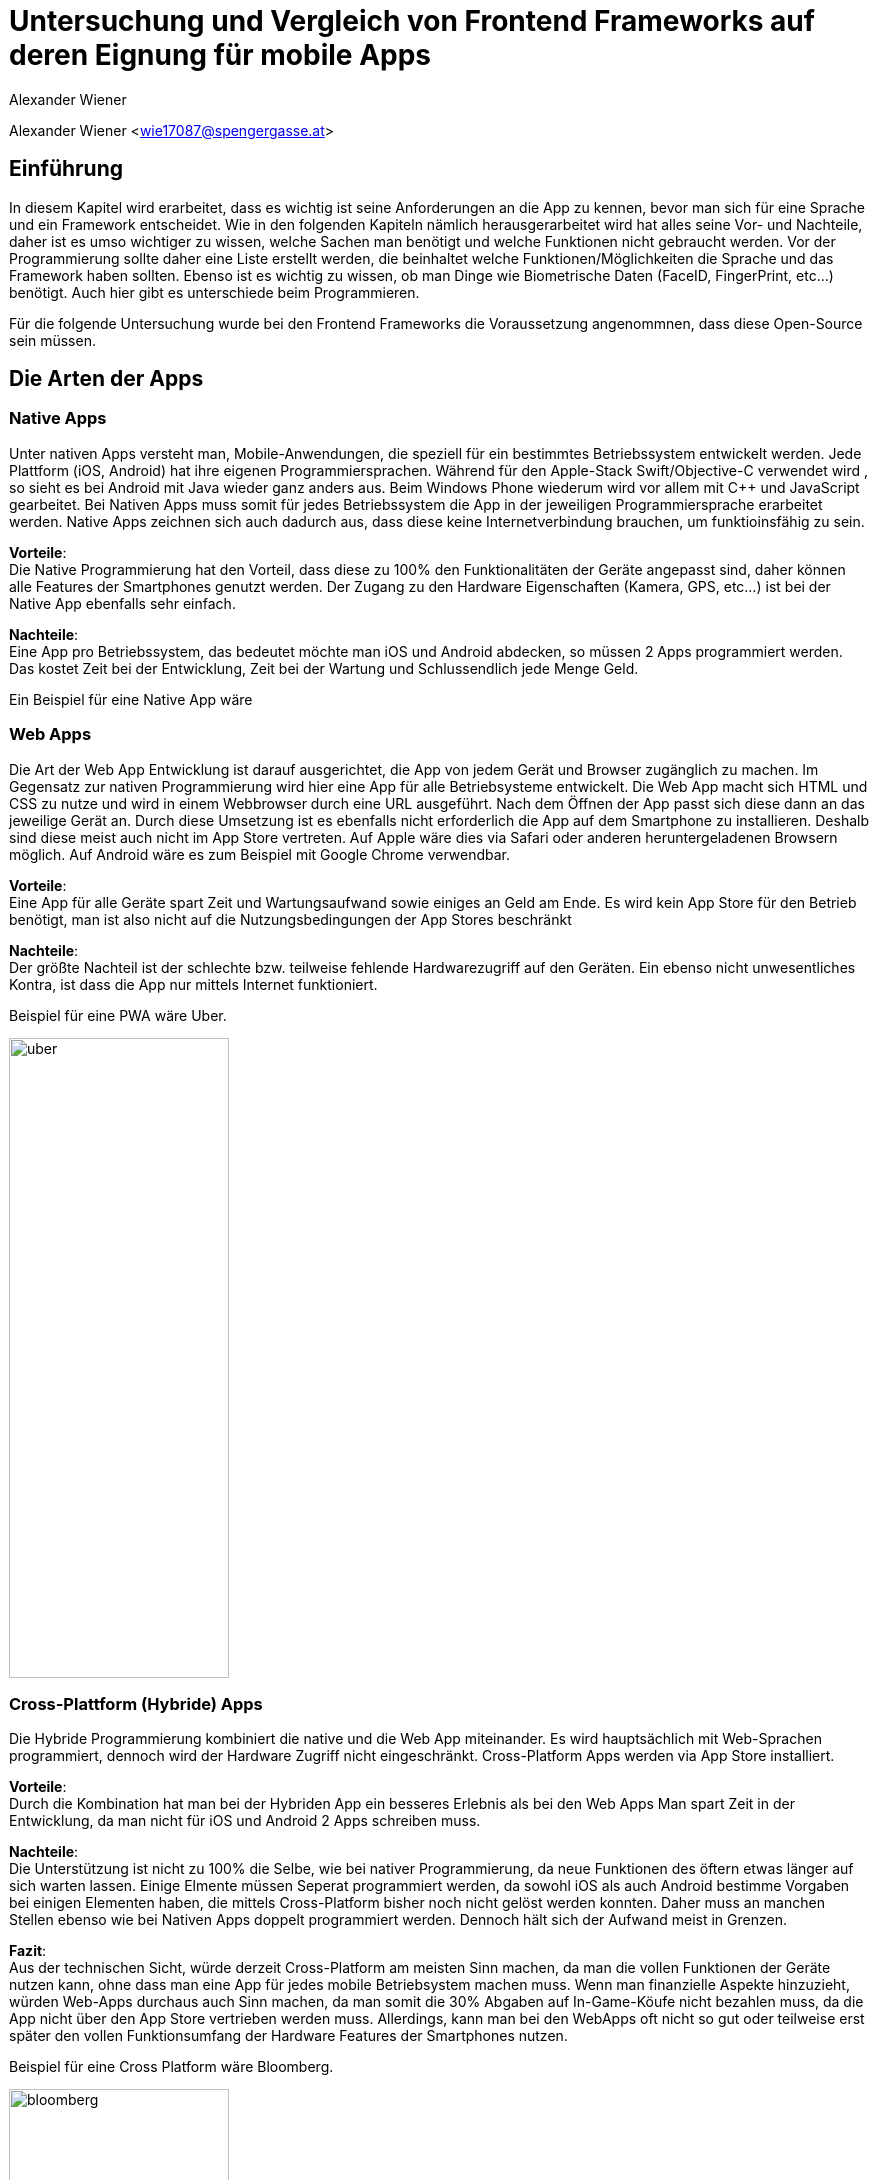 [topic-wiener]
:chapter-label: Kapitel
:author: Alexander Wiener

= *Untersuchung und Vergleich von Frontend Frameworks auf deren Eignung für mobile Apps*

Alexander Wiener <wie17087@spengergasse.at>

== Einführung
In diesem Kapitel wird erarbeitet, dass es wichtig ist seine Anforderungen an die App zu kennen, bevor man
sich für eine Sprache und ein Framework entscheidet. Wie in den folgenden Kapiteln nämlich herausgerarbeitet wird
hat alles seine Vor- und Nachteile, daher ist es umso wichtiger zu wissen, welche Sachen man benötigt und
welche Funktionen nicht gebraucht werden. Vor der Programmierung sollte daher eine Liste erstellt werden,
die beinhaltet welche Funktionen/Möglichkeiten die Sprache und das Framework haben sollten. Ebenso ist es wichtig zu wissen,
ob man Dinge wie Biometrische Daten (FaceID, FingerPrint, etc...) benötigt. Auch hier gibt es unterschiede beim Programmieren.

Für die folgende Untersuchung wurde bei den Frontend Frameworks die Voraussetzung angenommnen, dass diese Open-Source sein müssen.


== Die Arten der Apps

=== Native Apps
Unter nativen Apps versteht man, Mobile-Anwendungen, die speziell für ein bestimmtes Betriebssystem entwickelt werden.
Jede Plattform (iOS, Android) hat ihre eigenen Programmiersprachen. Während für den Apple-Stack Swift/Objective-C verwendet wird
, so sieht es bei Android mit Java wieder ganz anders aus. Beim Windows Phone wiederum wird vor allem mit {CPP} und JavaScript
gearbeitet. Bei Nativen Apps muss somit für jedes Betriebssystem die App in der jeweiligen Programmiersprache erarbeitet werden.
Native Apps zeichnen sich auch dadurch aus, dass diese keine Internetverbindung brauchen, um funktioinsfähig zu sein.

*Vorteile*: +
Die Native Programmierung hat den Vorteil, dass diese zu 100% den Funktionalitäten der Geräte angepasst sind, daher können alle Features der Smartphones
genutzt werden.
Der Zugang zu den Hardware Eigenschaften (Kamera, GPS, etc...) ist bei der Native App ebenfalls sehr einfach.

*Nachteile*: +
Eine App pro Betriebssystem, das bedeutet möchte man iOS und Android abdecken, so müssen 2 Apps programmiert werden.
Das kostet Zeit bei der Entwicklung, Zeit bei der Wartung und Schlussendlich jede Menge Geld.

Ein Beispiel für eine Native App wäre



=== Web Apps
Die Art der Web App Entwicklung ist darauf ausgerichtet, die App von jedem Gerät und Browser zugänglich zu machen.
Im Gegensatz zur nativen Programmierung wird hier eine App für alle Betriebsysteme entwickelt. Die Web App macht sich HTML und CSS zu nutze
und wird in einem Webbrowser durch eine URL ausgeführt. Nach dem Öffnen der App passt sich diese dann an das jeweilige Gerät an.
Durch diese Umsetzung ist es ebenfalls nicht erforderlich die App auf dem Smartphone zu installieren. Deshalb sind diese meist auch nicht im App Store vertreten.
Auf Apple wäre dies via Safari oder anderen heruntergeladenen Browsern möglich. Auf Android wäre es zum Beispiel mit Google Chrome verwendbar.


*Vorteile*: +
Eine App für alle Geräte spart Zeit und Wartungsaufwand sowie einiges an Geld am Ende.
Es wird kein App Store für den Betrieb benötigt, man ist also nicht auf die Nutzungsbedingungen der App Stores beschränkt

*Nachteile*: +
Der größte Nachteil ist der schlechte bzw. teilweise fehlende Hardwarezugriff auf den Geräten.
Ein ebenso nicht unwesentliches Kontra, ist dass die App nur mittels Internet funktioniert.

Beispiel für eine PWA wäre Uber.


image::../images/uber.jpg[uber,220,640]


=== Cross-Plattform (Hybride) Apps
Die Hybride Programmierung kombiniert die native und die Web App miteinander.
Es wird hauptsächlich mit Web-Sprachen programmiert, dennoch wird der Hardware Zugriff nicht eingeschränkt.
Cross-Platform Apps werden via App Store installiert.


*Vorteile*: +
Durch die Kombination hat man bei der Hybriden App ein besseres Erlebnis als bei den Web Apps
Man spart Zeit in der Entwicklung, da man nicht für iOS und Android 2 Apps schreiben muss.

*Nachteile*: +
Die Unterstützung ist nicht zu 100% die Selbe, wie bei nativer Programmierung, da neue Funktionen des öftern etwas länger auf
sich warten lassen.
Einige Elmente müssen Seperat programmiert werden, da sowohl iOS als auch Android bestimme Vorgaben bei einigen Elementen haben,
die mittels Cross-Platform bisher noch nicht gelöst werden konnten. Daher muss an manchen Stellen ebenso wie bei Nativen Apps doppelt programmiert werden.
Dennoch hält sich der Aufwand meist in Grenzen.


*Fazit*: +
Aus der technischen Sicht, würde derzeit Cross-Platform am meisten Sinn machen, da man die vollen Funktionen der Geräte nutzen kann,
ohne dass man eine App für jedes mobile Betriebsystem machen muss. Wenn man finanzielle Aspekte hinzuzieht, würden Web-Apps durchaus auch Sinn machen, da man somit die 30% Abgaben auf In-Game-Köufe
nicht bezahlen muss, da die App nicht über den App Store vertrieben werden muss. Allerdings, kann man bei den WebApps oft nicht so gut oder teilweise erst später
den vollen Funktionsumfang der Hardware Features der Smartphones nutzen.

Beispiel für eine Cross Platform wäre Bloomberg.

image::../images/bloomberg.jpg[bloomberg,220,640]

== Welche Sprachen für die Mobile Entwicklung verwendet werden
Im Bereich der Appentwicklung kommen vor allem Programmiersprachen wie Java, {CPP}, C#, Dart, Swift, HTML5, TypeScript, JavaScript zum Einsatz.
Diese werden von unterschiedlichen Frameworks in der Programmierung von Apps verwendet. Es gibt also eine große Auswahl an möglichen Sprachen für die Umsetzung
einer mobilen Applikation.


== Kompaktlösungen
In diesem Kapitel werden die verschiedenen, meist kostenpflichtigen Kompaktlösungen für die Entwicklung von Apps kurz erläutert und auf die verschiedenen Preise, sofern diese
öffentlich einsehbar sind, eingegangen.

=== Appcelerator
*Erklärung:* +
Appcelerator ist ein Komplettpaket im Bereich der Mobilen Programmierung, denn es bietet die Möglichkeit
eine App mit dem App-Designer zu bauen, sowie man ebenfalls ein Dashboard inkludiert hat, das
mit einigen Statistiken zur App glänzen kann. Es wird außerdem die Möglichkeit geboten die App im Cross-Platform stil zu programmieren.
Dies wird mithilfe von JavaScript umgesetzt. Für viele ebenso relevant ist der inkludierte API Builder, der sicherlich einiges an Zeit sparen kann.
Einstellungen zu Push-Benachrichtigungen sind auch ein angepriesenes Feature.

*Preis*: +
Die Studio IDE und der API Builder sind gratis,.
Für den App Designer und die API Calls sowie die App Preview muss man 99$ pro Monat bezahlen.
Ebenso besteht die möglichkeit noch mehr zu kaufen, dies muss man sich allerdings selbst zusammenbauen und dementsprechend
variiert der Preis. Hier besteht zum Beispiel die Möglichkeit noch eine Crash detection und Performance Analysen zu bekommen, sowie
auch automatiertes Testen zu benutzen.
Als Extra werden noch Cloud Kapazitäten geboten, die mit 15$ / Monat anfangen.


=== RhoMobile
*Erklärung*:  +
Rhomobile Suite ist ein Software Stack für App-Entwickler, der unter anderem die Möglichkeit bietet mit Ruby zu programmieren,
was den Focus auf die Einfachheit und Produktivität lenkt. Es wir auf Cross-Platform Entwicklung gesetzt und zusätzlich ist es auch
möglich HTML/CSS/JS zu verwenden. Programmiert wird mittels RhoStudio Extension in Eclipse.
Der Sinn von RhoMobile besteht laut Hersteller darin, dass Firmen sichere, aber dennoch dem Customer-Standart entsprechende
Apps progammieren können.

*Preis*:  +
Das Basis App Framework (Rhodes, RhoStudio, RhoElements) ist gratis.
Gegen Bezahlung erhält man besseren Support sowie einige extra Features wie das Lesen von Barcodes oder automatische Daten verschlüsselung.
Die Preise sind auf Anfrage.


=== MoSync
*Erklärung*:  +
Ist ein gratis Open-Source Software Development Kit.
Mit MoSync greift man ebenfalls auf {CPP}, HTML5 und JavaScript zurück. MoSync ist ebenfalls mittels Eclipse verwendbar.
Einer der Vorteile von MoSync ist, dass man sicher und schnell Files in der Cloud mit anderen Usern (sogar Personen die keinen MoSync-Account besitzen)
teilen kann. Mittels der Platform ist es möglich, dass man überall und jederzeit daran Arbeiten kann. Ebenso soll die Datensicherung und
Wiederherstellung sehr gut funktionieren.


*Preis*: +
Open Source SDK. Daher keine Kosten.


=== Sencha Ext JS
*Erklärung*: +
Ist eine Komplettlösung mit App-Baukasten der durch Drag and Drop einiges an Zeit beim Programmieren spart
Ebenfalls ist es möglich mit Sencha Test zusätzlich zu Testen, hierbei geht es um Unit und End-To-End Tests.
Es besteht die Option Statistiken und Heatmaps zu verwenden um Monitoring und Datenauswertung zu machen.

*Preis*:
Ab 1800€ / Jahr für je einen Entwickler



*Fazit zu den Kompaktlösungen:* +
Die meisten oben genannten Lösungen sind kostenpflichtig, dafür bekommt man wirklich etwas geboten, das durchaus sehr viel Zeit und Ressourcen spart.
Wenn man eine App schnell auf den Markt bringen will, so sind diese Lösungen sicherlich von Vorteil, da sie Arbeit abnehmen.
Ebenso ist vermutlich auf lange Sicht auch eine Kostenreduktion bei den Mitarbeitern ein positiver wirtschaftlicher Aspekt.
Von der technischen Sicht, kriegt man einige Hilfestellungen, die vor allem den Erstellungs Prozess der App verkürzen, aber auch das
Überwachen und Testen, sowie einige Analysen anbieten, was für kommerzielle Programmierung sicherlich einen starken Vorteil bringt.

Im Diplomprojekt wurde von so einer Lösung abgesehen, da es für  zu teuer gewesen wäre und die Features bis auf die App-Baukasten und
das automatisierte Testen, für das Projekt im aktuellen Stadium nicht relevant gewesen wären. Ebenso hätten es vermutlich zu viel Arbeitszeit gespart, da die App zu schnell Fertig geworden wäre.



== Frontend Frameworks
In diesem Kapitel werden 5 verschiedene Frontend Frameworks näher beleuchtet und auf vorab definierte Kriterien überporüft.

Bei der Auswahl bei den Frameworks gibt es entscheidende Kritierien, die natürlich bei jeder App unterschiedlich sind.
Daher ist eine allgemeine Aussage schwer zu treffen. Für diese Untersuchung gibt es folgende wichtige Kriterien.
Alle Frontend Frameworks müssen schon etwas länger existieren und sollten auch in naher Zukunft nicht ohne Weiterführung und Support
auskommen müssen. Aufgrund dieser zwei Punkte ist Ionic mit Vue aus der möglichen Auswahl rausgefallen, da sich dieses derzeit noch in einer
Betaphase befindet.


=== Weitere Kriterien:

==== Übersetzung
Kann man in dem Framework eine Internationalization umsetzen? Im Jahr 2021 sollten Apps in mehreren Sprachen verfügbar sein.
Auch hier wird unterschieden, wie einfach sich eine Internationalisierung umsetzen lässt.

==== Anpassbares Design (während der Runtime)
Wie leicht ist es Designs umzusetzen und vor allem lässt sich das Design während der Nutzung ändern.

==== Hardwarezugriff
Viele Apps benötigen Zugriff auf die Kamera, auf Biometrische Sensoren und auch auf andere mögliche Funktionen der Smartphones.
Hier wird unterschieden, wie einfach das Framework solche Schnittstellen zulässt.

==== Support
Es ist wichtig, dass regelmäßige Updates erfolgen, um die App auch zukunftssicher machen zu können.
Regelmäßige Updates sind hierfür wichtig, allerdings ist der Abstand der Updates ebenfalls subjektiv zu werten, da für viele Entwickler zu häufige updates für mehraufwand sorgen können für andere dennoch kein Problem
darstellen.

==== Dokumentation
Gibt es eine gute Dokumentation? Wie ausgereift und verständlich sind die Dokumentationen?


=== Flutter
*Disclaimer:*  +
Da im Diplomprojekt mit Flutter gearbeitet wurde, ist in diesem Teil auch erworbenes Wissen eingeflossen, deshalb ist die
Erklärung / Analyse genauer und auch teilweise detailierter.

Flutter ist ein Open-Source UI Entwicklungs-Kit. Die zugrundeliegende Programmiersprache
ist Dart. Das Framework wird für die Programmierung von Apps verwendet.
Das Framework selbst ist mittels {CPP} geschrieben worden.

image::../images/flutter.png[Flutter]
Funktionsweise von Flutter
footnote:[medium.com:Cross-platform mobile apps development in 2021: Xamarin vs React Native vs Flutter vs Kotlin Multiplatform, https://medium.com/xorum-io/cross-platform-mobile-apps-development-in-2021-xamarin-vs-react-native-vs-flutter-vs-kotlin-ca8ea1f5a3e0 abgerufen am 06.04.2021]


==== Übersetzung
Die Übersetzung in Flutter ist relativ einfach vor allem sobald man diese aufgesetzt hat. In der laufenden Entwicklung hat man dann für jede
Sprache, die man unterstützen will, ein JSON file in dem man die verschiedenen Elemente dann übersetzt. Im Code selbst, werden dann statt Strings einfach
die Feld-Namen verwendet, die als Key für die Übersetzung fungieren.


==== Anpassbares Design
Flutter ermöglicht es während der Runtime die Designs zu verändern. Hier geht es vor allem um das Ändern der Farben während dem Benutzen der App.
Ebenso können natürlich alle Widgets während der Runtime geändert werden, dazu muss man nicht viel machen, da dies mittels Navigator
funktioniert.


==== Hardwarezugriff
Da Flutter sehr eng mit der Hardware kommuniziert, ist der Hardwarezugriff einfach. Für diese Use Cases gibt es
bereits fertige Packages, die eingebaut werden können.

==== Support
Flutter versucht ungefährt jedes Quartal ein stable Update zu releasen. Erst im März 2021 kam Flutter 2.0 auf den Markt.
Updates sind einfach mit dem Befehl "flutter upgrade" durchzuführen.

==== Dokumentation
Obwohl Flutter noch (im Vergleich zu Anderen) relativ "neu" ist, wird es sehr stark von Google unterstützt und es gibt eine durchaus beachtliche Dokumentation.
Ebenfalls gibt es viele Kurzvideos zu bestimmten Widgets oder Funktionen, die einem die Arbeit beim einlesen/einarbeiten erleichtern.
Die Flutter Dokumentation ist vor allem sehr organisiert und einfach zu lesen.


==== Extra
Für Flutter gibt es unzählige fertige Packages, die einem das Leben als Entwickler erleichtern, da man nicht alles von Grund auf neu machen muss.
Für viele Use Cases gibt es bereits fertige Umsetzungen, die in die App eingebaut werden können.
Ein Beispiel dafür wären Barcode Scanner. Hierfür ist es lediglich notwendig auf pub.dev danach zu suchen
und eine Dependency zu setzen. Dies ist, wie im unten stehenden Bild ersichtlich, alles detailiert unter dem Reiter "Installing" nachzulesen.
Das Verwenden von Packages ist simpel, die einzige Hürde ist es packages zu finden, die auch noch supported werden und laufend auf updates auch reagieren.

image::../images/flutter_packages.jpg[Hallo]


==== Gut zu wissen
In Flutter dreht sich alles um Widgets. Alles was in der App dann sichtbar ist, ist ein Widget.
Ein Widget kann wiederum in ein anderen Widget gepackt werden.
Was ist nun also ein Widget?
Es ist die Komponente, die Logik, Interaktion und Darstellung bündelt.

Eine App die mit dem Flutter Framework gemacht wurde ist Alibaba für das Smartphone:

image::../images/alibaba.jpg[alibaba,220,640]


*Code Snippets:*

.Beispiel eines Home-Screens in Flutter
[source,dart]
----
class _StartPageState extends State<StartPage> {
  @override
  Widget build(BuildContext context) {
    return Scaffold(
      appBar: AppBar(
        title: Text('ScanBuyGo'),
        centerTitle: true,
        actions: [
          IconButton(
            icon: Icon(
              Icons.shopping_cart,
              color: Colors.white,
            ),
            onPressed: () {
              _navigateToCartPage(context);
            },
          )
        ],
      ),
      bottomNavigationBar: NavigationBar(),
      drawer: DrawerMenu(),
      body: Container(
        decoration: BoxDecoration(
          image: DecorationImage(
            image: AssetImage('assets/images/start.png'),
            fit: BoxFit.cover,
          ),
        ),
        child: Align(
          alignment: Alignment.topCenter,
          child: RaisedButton(
            onPressed: () {
              _navigateToScanPage(context);
            },
            color: Colors.blue,
            child: Text(
              translate('start_page.enter_button'),
              style: TextStyle(
                fontSize: 20,
                color: Colors.white,
              ),
            ),
          ),
        ),
      ),
    );
  }
----



.Beispiel einer Appbar in Flutter
[source,dart]
----
Scaffold(
  appBar: AppBar(
    iconTheme: IconThemeData(
      color: Color(0xffFF0000), //OR Colors.red or whatever you want
    ),
    title: Text("Title"),
    backgroundColor: Color(0xffFAFAFA),
  ),
)
----


=== Ionic/Angular
Ist ein Open-Source Webframework, dass vor allem für Cross-Platform und Progressive Webs Apps geeignet ist.
Ionic mit Angular basiert, wie Angular auf TypeScript.

image::../images/ionic.png[IonicAngular]
Architektur Ionic
footnote:[ICT-BZ.ch:Ionic Architektur, https://m335.ict-bz.ch/tag-1/ionic-architektur abgerufen am 06.04.2021]

==== Übersetzung
Die Übersetzung ist mittels rxweb Package möglich, allerdings ein wenig umständlicher in der Handhabung, als andere Frameworks.
Dennoch gibt es für die Internatinalisierung bei Angular eine gute Dokumentation, die eine Step-by-Step Anleitung bereitstellt.


==== Anpassbares Design
Das Anpassen von Designs während der Runtime ist prinzipiell möglich, aber im Vergleich zu anderen Frameowrks
eher unhandlich.


==== Hardwarezugriff
Der Hardwarezugriff bei Angular ist sehr gut und auch schon ausgereift.
Im Ionic Framework gibt es das cordova-plugin-camera Plugin, welches die Schnittstelle zur Kamera bereitstellt.


==== Support
Major Releases werden alle sechs Monate veröffentlicht. Daneben gibt es noch Minor Releases, die sich mit API changes befassen, die
keinen großen Eingriff vornehmen. Diese werden ungefähr ein Mal pro Monat released.


==== Dokumentation
Ionic hat eine übersichtliche und auch weitreichende Dokumentation, die ebenfalle jedes mal nach Major updates auch angepasst wird
und somit auch die User Experience weiter verbessert wird.

Eine App die mit dem Ionic Framework gemacht wurde ist McLaren Automotive:

image::../images/mclaren.jpg[mclaren,220,640]

*Code Snippets:*

=== Ionic/React
Ist ein Open-Source UI und Native API Projekt, dass vor allem für Cross-Platform und Progressive Webs Apps geeignet ist.
Ionic mit React basiert, wie React auf JavaScript.


image::../images/ionic.png[IonicAngular]
Architektur Ionic
footnote:[ICT-BZ.ch:Ionic Architektur, https://m335.ict-bz.ch/tag-1/ionic-architektur abgerufen am 06.04.2021]


==== Übersetzung
Die Übersetzung in Ionic/React ist relativ einfach vor allem sobald man diese aufgesetzt hat. In der laufenden Entwicklung hat man dann für jede
Sprache, die man unterstützen will, ein JSON file in dem man die verschiedenen Elemente dann übersetzt. Im Code selbst, werden dann statt Strings einfach
die Feld-Namen verwendet, die als Key für die Übersetzung fungieren. Als zusatz ist es ebenso möglich, direkt mit dem String zu Arbeiten. Im JSON File wird also kein Key
verwendet, sonder direkt der Text und mittels ":" dann die Übersetzung dahinter gemacht.
Ermöglicht wird dies durch i18next.


==== Anpassbares Design
Ionic/React ermöglicht es während der Runtime die Designs zu verändern. Hierfür kann CSS oder ein bereits vorhandenes Theme Switcher Package
verwendet werden. Durch die gute Dokumentation, stellt auch das Ändern des Designs während dem Benutzer der App kein Problem dar.


==== Hardwarezugriff
Im vergleich zu Flutter, fällt hier der Kamera Zugriff etwas schwerer aus, dennoch ist mittels Ionic/React der Hardwarezugriff
generell auch relativ einfach möglich.


==== Support
Major Releases werden alle sechs Monate veröffentlicht. Daneben gibt es noch Minor Releases, die sich mit API changes befassen, die
keinen großen Eingriff vornehmen. Diese werden ungefähr ein Mal pro Monat released.

==== Dokumentation
Ionic hat eine übersichtliche und auch weitreichende Dokumentation, die ebenfalle jedes mal nach Major updates auch angepasst wird
und somit auch die User Experience weiter verbessert wird.


*Code Snippets:*


=== React Native
React Native ist ein Open-Source-Mobile Application Framework, das speziell für die Entwicklung von Apps für Android, Android TV, iOS, macOS, Web und Windows geeignet ist.
Das Framework wurde von Facebook entwickelt.

image::../images/reactnative.png[ReactNative]
Architektur React Native
footnote:[formidable.com : The New React Native Architecture Explained: Part Four, https://formidable.com/blog/2019/lean-core-part-4/ abgerufen am 06.04.2021]


==== Übersetzung
Die Übersetzung in React Native ist relativ einfach vor allem sobald man diese aufgesetzt hat. In der laufenden Entwicklung hat man dann für jede
Sprache, die man unterstützen will, ein JSON file in dem man die verschiedenen Elemente dann übersetzt. Im Code selbst, werden dann statt Strings einfach
die Feld-Namen verwendet, die als Key für die Übersetzung fungieren. Als zusatz ist es ebenso möglich, direkt mit dem String zu Arbeiten. Im JSON File wird also kein Key
verwendet, sonder direkt der Text und mittels ":" dann die Übersetzung dahinter gemacht.
Ermöglicht wird dies durch i18next.


==== Anpassbares Design
React Native ermöglicht es während der Runtime die Designs zu verändern. Hierfür kann CSS oder ein bereits vorhandenes Theme Switcher Package
verwendet werden. Durch die gute Dokumentation, stellt auch das Ändern des Designs während dem Benutzer der App kein Problem dar.


==== Hardwarezugriff
Dadurch, dass es Native Framework ist, fällt die Einbindung der Hardware relativ einfach und ist auch leicht umsetzbar.

==== Support
Es werden regelmäßig jedes Monat neue Updates released. Die Updates werden über das GitHub Repository ausgerollt. Bevor das update eingebaut wird, gibt es eine Testphase für 1 Monat, wo reviewt werden kann.
Ebenso können sich die Entwickler in der Phase mit den Änderungen vertraut machen.

==== Dokumentation
Es gibt eine generelle Dokumentation, dennoch ist diese bei weitem nicht so ausgereift, wie bei anderen Frameworks

Eine App die mit  React Native gemacht wurde ist AirBnB:

image::../images/airbnb.jpg[airbnb,220,640]


*Code Snippets:*

=== Xamarin
Xamarin ist eine Open-Source Platform zum Erstellen von leistungsfähigen Anwendungen für den Mobilen Entwicklungsbereich, wie auch für Windows.
Xamarin verwendet C# als Programmiersprache und hat Xamarin.Android, Xamarin.iOS und eine Xamarin.Essential Libraries, die für Native, aber auch für Cross-Platform Apps
verwendet werden können.

image::../images/xamarinaufbau.png[Xamarin]
Architektur Xamarin
footnote:[docs.microsoft.com : What is Xamarin? , https://docs.microsoft.com/en-us/xamarin/get-started/what-is-xamarin#how-xamarin-works abgerufen am 06.04.2021]
https://docs.microsoft.com/en-us/xamarin/xamarin-forms/release-notes/

==== Übersetzung
Die Übersetzung in Xamarin erfolgft mittels RESX Files. Im Vergleich zu Flutter und React ist, hier allerdings etwas mehr Aufwand zu betreiben, dennoch gibt es
dazu eine detailierte Dokumentation auf docs.microsoft.com. Ebenfalls muss man iOS und Android etwas seperat behandeln, da es nicht einheitlich ist und man somit mehr Aufwand erfordert.


==== Anpassbares Design
Es ist möglich die Design während der Runtime zu ändern


==== Hardwarezugriff
Der Hardwarezugriff ist etwas schwieriger, da man für iOS und Android jeweils 2 unterschiedliche Codebases benötigt.
Es ist grundseätztlich möglich sowohl auf Apple Geräten, als auch bei Android auf die Hardware zuzugreifen, dennoch ist es mit mehr Aufwand verbunden,
als bei anderen Frameworks. Hierfür gibt es Libraries aus Xamarin.Essentials.


==== Support
Xamarin hat regelmäßige Updates, die ebenfalls auch immer in der Roadmap angepriesen werden, man kann sich also schon vorab darauf
einstellen, was in der Zukunft auf einen zukommt. Ebenfalls steht auch dabei, wie lange diese Version supported wird.


==== Dokumentation
Xamarin hat eine vollständige Dokumentation samt intuitiver Navigation, die sehr weitreichend ist. Vom Anfänger bis zum Profi ist alles dabei.

Eine App die mit  Xamarin gemacht wurde ist UPS:

image::../images/ups.jpg[ups,220,640]


*Code Snippets:*

.
[source,csharp]
----
private FahrzeugContext GetContext()
        {
            var db = new FahrzeugContext();
            db.Database.EnsureDeleted();
            db.Database.EnsureCreated();
            db.Import("data.sql");
            return db;
        }
----


===

[section]
=== Auswertung / Vergleich
Für jedes Kriterium, das für die Bewertung der Frameworks heranzgeogen wurde, können maximal 10 Punkte erreicht werden.

.Auswertungs Tabelle
|=======
| |Übersetzung | Anpassbares Design |Hardwarezugriff | Support | Dokumentation| Gesamt
|Flutter | 8 | 8 | 8 | 8 | 8 | 40
|Ionic Angular |9 | 5 | 8 | 8 | 8 | 38
|Ionic React | 9 | 8 | 7 | 8 | 8 | 40
|React Native | 9 | 8 | 8 | 8 | 6 | 39
|Xamarin | 6 | 7 | 7 | 9 | 9 | 38

|=======

Wie man in der Tabelle oben sehen kann, liegen die Frameworks alle sehr nah bei einander.
Durch diese Tabelle wird die Annahme am Beginn der Arbeit nochmals deutlich.
Das perfekte Framework ist immer abhängig von den Anforderungen.
Allgemein kann man sagen, dass fast alle sehr gut Dokumentiert sind und ebenfalls laufen Updates bekommen.
Für das Diplomprojekt wurde Flutter verwendet, da das Team etwas komplett neues Lernen wollte und Flutter auch sehr ansprechend ist.


== Schlussfolgerung der Arbeit
Es gibt zahlreiche Möglichkeiten im Frontend Bereich eine App zu entwickeln. Von Kompaktlösungen, die Geld kosten, bis zu Open Source Frameworks ist alles enthalten.
Wichtig ist, dass vorab Kritierien festgelegt werden, die das jeweilige Framework erfüllen muss, um die Applikation umzusetzen.
"Das Framework" gibt es hierbei nicht, denn jeder hat andere Anforderungen und Angewohnheiten, die eine Auswahl am Ende dann festlegen, denn die Frameworks sind im Großen und
Ganzen alle sehr gut. Flutter hebt sich mit seiner besonderen Art dennoch ein wenig hervor, da es mit den Widgets eine doch sehr Bildhafte und einfache Programmierung ist und dadurch auch relativ schnell zu lernen ist.
Die Syntax Highlighter vereinfachen die Lesbarkeit und auch die Fehlerbehebung sehr. Ebenfalls scheint die Zukunft von Flutter als relativ sicher.


== Quellen

Für eine schnell Übersicht bei einigen Themen wurde https://de.wikipedia.org/ verwendet

fingent.com:Top Technologies Used to Develop Mobile App, https://www.fingent.com/blog/top-technologies-used-to-develop-mobile-app/ abgerufen am 07.04.2021

medium.com:5 Must-Try Open Source Mobile App Development Frameworks , https://medium.com/android-news/5-must-try-open-source-mobile-app-development-frameworks-933a1a5f5a6c  abgerufen am 07.04.2021

tau-platform.com:Develop native cross-platform apps for iOS, Android, WinCE/WM, Windows Phone , https://tau-platform.com/en/products/rhomobile/ abgerufen am 07.04.2021

mosync.com:Why cxhoose Mosync?, https://mosync.com/why-choose-moysnc/ abgerufen am 07.04.2021

sencha.com:Sencha Touch Has Been Merged with Ext JS, https://www.sencha.com/products/touch/ abgerufen am 07.04.2021

stackshare.io:Appcelerator vs Sencha touch, https://stackshare.io/stackups/appcelerator-vs-sencha-touch abgerufen am 07.04.2021

devsheet.com:Flutter Code Snippets, https://devsheet.com/code-snippets/flutter/ abgerufen am 07.04.2021

ionos.at:Was ist Flutter, https://www.ionos.at/digitalguide/websites/web-entwicklung/was-ist-flutter/ abgerufen am 07.04.2021

ionicframework.com:Ionic, https://ionicframework.com/ abgerufen am 07.04.2021

react.i18next.com:react-i18next documentation, https://react.i18next.com/ abgerufen am 07.04.2021

docs.microsoft.com:Xamarin, https://docs.microsoft.com/en-us/xamarin abgerufen am 07.04.2021

angular.io:i18n Guide, https://angular.io/guide/i18n abgerufen am 07.04.2021



<<<
